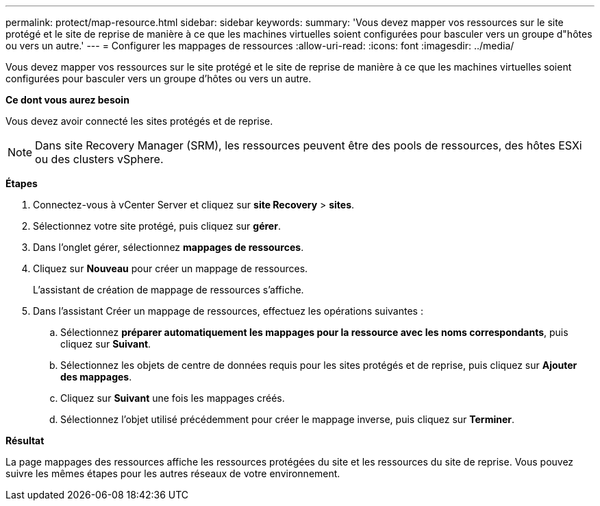 ---
permalink: protect/map-resource.html 
sidebar: sidebar 
keywords:  
summary: 'Vous devez mapper vos ressources sur le site protégé et le site de reprise de manière à ce que les machines virtuelles soient configurées pour basculer vers un groupe d"hôtes ou vers un autre.' 
---
= Configurer les mappages de ressources
:allow-uri-read: 
:icons: font
:imagesdir: ../media/


[role="lead"]
Vous devez mapper vos ressources sur le site protégé et le site de reprise de manière à ce que les machines virtuelles soient configurées pour basculer vers un groupe d'hôtes ou vers un autre.

*Ce dont vous aurez besoin*

Vous devez avoir connecté les sites protégés et de reprise.


NOTE: Dans site Recovery Manager (SRM), les ressources peuvent être des pools de ressources, des hôtes ESXi ou des clusters vSphere.

*Étapes*

. Connectez-vous à vCenter Server et cliquez sur *site Recovery* > *sites*.
. Sélectionnez votre site protégé, puis cliquez sur *gérer*.
. Dans l'onglet gérer, sélectionnez *mappages de ressources*.
. Cliquez sur *Nouveau* pour créer un mappage de ressources.
+
L'assistant de création de mappage de ressources s'affiche.

. Dans l'assistant Créer un mappage de ressources, effectuez les opérations suivantes :
+
.. Sélectionnez *préparer automatiquement les mappages pour la ressource avec les noms correspondants*, puis cliquez sur *Suivant*.
.. Sélectionnez les objets de centre de données requis pour les sites protégés et de reprise, puis cliquez sur *Ajouter des mappages*.
.. Cliquez sur *Suivant* une fois les mappages créés.
.. Sélectionnez l'objet utilisé précédemment pour créer le mappage inverse, puis cliquez sur *Terminer*.




*Résultat*

La page mappages des ressources affiche les ressources protégées du site et les ressources du site de reprise. Vous pouvez suivre les mêmes étapes pour les autres réseaux de votre environnement.
